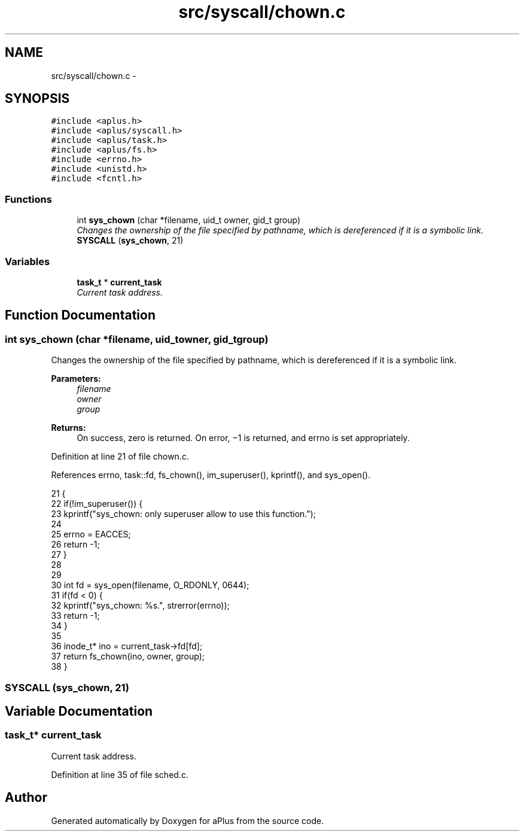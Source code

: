 .TH "src/syscall/chown.c" 3 "Sun Nov 9 2014" "Version 0.1" "aPlus" \" -*- nroff -*-
.ad l
.nh
.SH NAME
src/syscall/chown.c \- 
.SH SYNOPSIS
.br
.PP
\fC#include <aplus\&.h>\fP
.br
\fC#include <aplus/syscall\&.h>\fP
.br
\fC#include <aplus/task\&.h>\fP
.br
\fC#include <aplus/fs\&.h>\fP
.br
\fC#include <errno\&.h>\fP
.br
\fC#include <unistd\&.h>\fP
.br
\fC#include <fcntl\&.h>\fP
.br

.SS "Functions"

.in +1c
.ti -1c
.RI "int \fBsys_chown\fP (char *filename, uid_t owner, gid_t group)"
.br
.RI "\fIChanges the ownership of the file specified by pathname, which is dereferenced if it is a symbolic link\&. \fP"
.ti -1c
.RI "\fBSYSCALL\fP (\fBsys_chown\fP, 21)"
.br
.in -1c
.SS "Variables"

.in +1c
.ti -1c
.RI "\fBtask_t\fP * \fBcurrent_task\fP"
.br
.RI "\fICurrent task address\&. \fP"
.in -1c
.SH "Function Documentation"
.PP 
.SS "int sys_chown (char *filename, uid_towner, gid_tgroup)"

.PP
Changes the ownership of the file specified by pathname, which is dereferenced if it is a symbolic link\&. 
.PP
\fBParameters:\fP
.RS 4
\fIfilename\fP 
.br
\fIowner\fP 
.br
\fIgroup\fP 
.RE
.PP
\fBReturns:\fP
.RS 4
On success, zero is returned\&. On error, −1 is returned, and errno is set appropriately\&. 
.RE
.PP

.PP
Definition at line 21 of file chown\&.c\&.
.PP
References errno, task::fd, fs_chown(), im_superuser(), kprintf(), and sys_open()\&.
.PP
.nf
21                                                         {
22     if(!im_superuser()) {
23         kprintf("sys_chown: only superuser allow to use this function\&.");
24         
25         errno = EACCES;
26         return -1;
27     }
28     
29     
30     int fd = sys_open(filename, O_RDONLY, 0644);
31     if(fd < 0) {
32         kprintf("sys_chown: %s\&.", strerror(errno));
33         return -1;
34     }
35     
36     inode_t* ino = current_task->fd[fd];
37     return fs_chown(ino, owner, group);
38 }
.fi
.SS "SYSCALL (\fBsys_chown\fP, 21)"

.SH "Variable Documentation"
.PP 
.SS "\fBtask_t\fP* current_task"

.PP
Current task address\&. 
.PP
Definition at line 35 of file sched\&.c\&.
.SH "Author"
.PP 
Generated automatically by Doxygen for aPlus from the source code\&.
